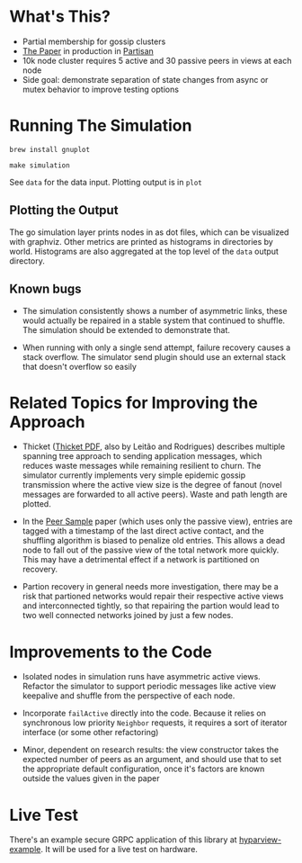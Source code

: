 * What's This?

- Partial membership for gossip clusters
- [[https://www.semanticscholar.org/paper/HyParView%253A-A-Membership-Protocol-for-Reliable-Leit%C3%A3o-Pereira/a2562ede25e8ed2c7c1d888d72b625a526b3b25a][The Paper]] in production in [[http://partisan.cloud][Partisan]]
- 10k node cluster requires 5 active and 30 passive peers in views at
  each node
- Side goal: demonstrate separation of state changes from async or
  mutex behavior to improve testing options

* Running The Simulation

=brew install gnuplot=

=make simulation=

See =data= for the data input. Plotting output is in =plot=

** Plotting the Output

The go simulation layer prints nodes in as dot files, which can be
visualized with graphviz. Other metrics are printed as histograms in
directories by world. Histograms are also aggregated at the top level
of the =data= output directory.

** Known bugs

- The simulation consistently shows a number of asymmetric links,
  these would actually be repaired in a stable system that continued
  to shuffle. The simulation should be extended to demonstrate that.

- When running with only a single send attempt, failure recovery
  causes a stack overflow. The simulator send plugin should use an
  external stack that doesn't overflow so easily

* Related Topics for Improving the Approach

- Thicket ([[https://www.gsd.inesc-id.pt/~ler/reports/srds10.pdf][Thicket PDF]], also by Leitão and Rodrigues) describes
  multiple spanning tree approach to sending application messages,
  which reduces waste messages while remaining resilient to churn. The
  simulator currently implements very simple epidemic gossip
  transmission where the active view size is the degree of fanout
  (novel messages are forwarded to all active peers). Waste and path
  length are plotted.

- In the [[https://www.semanticscholar.org/paper/Gossip-based-peer-sampling-Jelasity-Voulgaris/b571ec0ac7173bcecfe1b3095af2f6a5232526a9][Peer Sample]] paper (which uses only the passive view), entries
  are tagged with a timestamp of the last direct active contact, and
  the shuffling algorithm is biased to penalize old entries. This
  allows a dead node to fall out of the passive view of the total
  network more quickly. This may have a detrimental effect if a
  network is partitioned on recovery.

- Partion recovery in general needs more investigation, there may be a
  risk that partioned networks would repair their respective active
  views and interconnected tightly, so that repairing the partion
  would lead to two well connected networks joined by just a few
  nodes.

* Improvements to the Code

- Isolated nodes in simulation runs have asymmetric active views.
  Refactor the simulator to support periodic messages like active view
  keepalive and shuffle from the perspective of each node.

- Incorporate =failActive= directly into the code. Because it relies
  on synchronous low priority =Neighbor= requests, it requires a sort
  of iterator interface (or some other refactoring)

- Minor, dependent on research results: the view constructor takes the
  expected number of peers as an argument, and should use that to set
  the appropriate default configuration, once it's factors are known
  outside the values given in the paper

* Live Test

There's an example secure GRPC application of this library at
[[https://github.com/hashicorp/hyparview-example][hyparview-example]]. It will be used for a live test on hardware.

